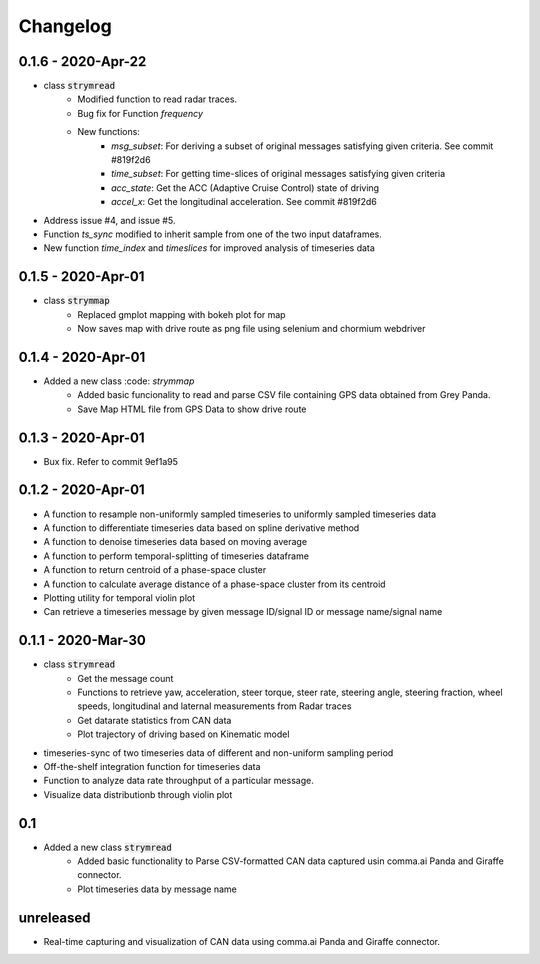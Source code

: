 =========
Changelog
=========

0.1.6 - 2020-Apr-22
-----------------------
- class :code:`strymread`
    - Modified function to read radar traces. 
    - Bug fix for Function `frequency`
    - New functions:
        - `msg_subset`: For deriving a subset of original messages satisfying given criteria. See commit #819f2d6
        - `time_subset`: For getting time-slices of original messages satisfying given criteria
        - `acc_state`: Get the ACC (Adaptive Cruise Control) state of driving
        - `accel_x`: Get the longitudinal acceleration. See commit #819f2d6
- Address issue #4, and issue #5.

- Function `ts_sync` modified to inherit sample from one of the two input dataframes.
- New function `time_index` and `timeslices` for improved analysis of timeseries data


0.1.5 - 2020-Apr-01
----------------------
- class :code:`strymmap`
    - Replaced gmplot mapping with bokeh plot for map
    - Now saves map with drive route as png file using selenium and chormium webdriver

0.1.4 - 2020-Apr-01
---------------------
- Added a new class :code: `strymmap`
    - Added basic funcionality to read and parse CSV file containing GPS data obtained from Grey Panda.
    - Save Map HTML file from GPS Data to show drive route

0.1.3 - 2020-Apr-01
---------------------
- Bux fix. Refer to commit 9ef1a95

0.1.2 - 2020-Apr-01
--------------------
- A function to resample non-uniformly sampled timeseries to uniformly sampled timeseries data
- A function to differentiate timeseries data based on spline derivative method
- A function to denoise timeseries data based on moving average
- A function to perform temporal-splitting of timeseries dataframe
- A function to return centroid of a phase-space cluster
- A function to calculate average distance of a phase-space cluster from its centroid
- Plotting utility for temporal violin plot
- Can retrieve a timeseries message by given message ID/signal ID or message name/signal name

0.1.1 - 2020-Mar-30
--------------------
- class :code:`strymread`
   - Get the message count
   - Functions to retrieve yaw, acceleration, steer torque, steer rate, steering angle, steering fraction, wheel speeds, longitudinal and laternal measurements from Radar traces
   - Get datarate statistics from CAN data
   - Plot trajectory of driving based on Kinematic model
- timeseries-sync of two timeseries data of different and non-uniform sampling period
- Off-the-shelf integration function for timeseries data
- Function to analyze data rate throughput of a particular message.
- Visualize data distributionb through violin plot

0.1
-----
- Added a new class :code:`strymread`
   - Added basic functionality to Parse CSV-formatted CAN data captured usin comma.ai Panda and Giraffe connector.
   - Plot timeseries data by message name

unreleased
-----------
* Real-time capturing and visualization of CAN data using comma.ai Panda and Giraffe connector.
